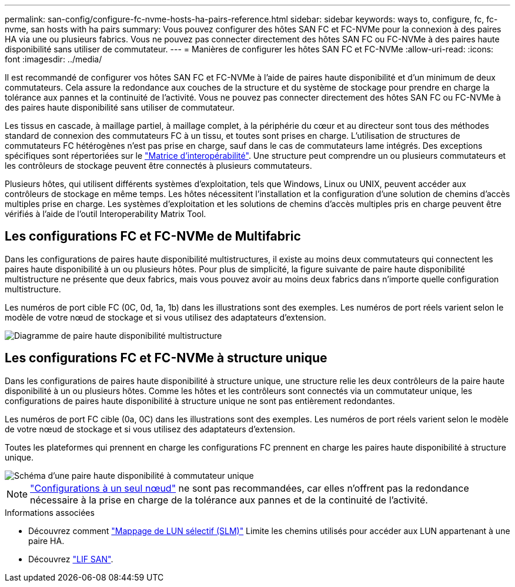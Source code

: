 ---
permalink: san-config/configure-fc-nvme-hosts-ha-pairs-reference.html 
sidebar: sidebar 
keywords: ways to, configure, fc, fc-nvme, san hosts with ha pairs 
summary: Vous pouvez configurer des hôtes SAN FC et FC-NVMe pour la connexion à des paires HA via une ou plusieurs fabrics. Vous ne pouvez pas connecter directement des hôtes SAN FC ou FC-NVMe à des paires haute disponibilité sans utiliser de commutateur. 
---
= Manières de configurer les hôtes SAN FC et FC-NVMe
:allow-uri-read: 
:icons: font
:imagesdir: ../media/


[role="lead"]
Il est recommandé de configurer vos hôtes SAN FC et FC-NVMe à l'aide de paires haute disponibilité et d'un minimum de deux commutateurs.  Cela assure la redondance aux couches de la structure et du système de stockage pour prendre en charge la tolérance aux pannes et la continuité de l'activité. Vous ne pouvez pas connecter directement des hôtes SAN FC ou FC-NVMe à des paires haute disponibilité sans utiliser de commutateur.

Les tissus en cascade, à maillage partiel, à maillage complet, à la périphérie du cœur et au directeur sont tous des méthodes standard de connexion des commutateurs FC à un tissu, et toutes sont prises en charge.  L'utilisation de structures de commutateurs FC hétérogènes n'est pas prise en charge, sauf dans le cas de commutateurs lame intégrés.  Des exceptions spécifiques sont répertoriées sur le link:https://imt.netapp.com/matrix/["Matrice d'interopérabilité"].  Une structure peut comprendre un ou plusieurs commutateurs et les contrôleurs de stockage peuvent être connectés à plusieurs commutateurs.

Plusieurs hôtes, qui utilisent différents systèmes d'exploitation, tels que Windows, Linux ou UNIX, peuvent accéder aux contrôleurs de stockage en même temps.  Les hôtes nécessitent l'installation et la configuration d'une solution de chemins d'accès multiples prise en charge. Les systèmes d'exploitation et les solutions de chemins d'accès multiples pris en charge peuvent être vérifiés à l'aide de l'outil Interoperability Matrix Tool.



== Les configurations FC et FC-NVMe de Multifabric

Dans les configurations de paires haute disponibilité multistructures, il existe au moins deux commutateurs qui connectent les paires haute disponibilité à un ou plusieurs hôtes. Pour plus de simplicité, la figure suivante de paire haute disponibilité multistructure ne présente que deux fabrics, mais vous pouvez avoir au moins deux fabrics dans n'importe quelle configuration multistructure.

Les numéros de port cible FC (0C, 0d, 1a, 1b) dans les illustrations sont des exemples. Les numéros de port réels varient selon le modèle de votre nœud de stockage et si vous utilisez des adaptateurs d'extension.

image::../media/scrn_en_drw_fc-32xx-multi-HA.png[Diagramme de paire haute disponibilité multistructure]



== Les configurations FC et FC-NVMe à structure unique

Dans les configurations de paires haute disponibilité à structure unique, une structure relie les deux contrôleurs de la paire haute disponibilité à un ou plusieurs hôtes. Comme les hôtes et les contrôleurs sont connectés via un commutateur unique, les configurations de paires haute disponibilité à structure unique ne sont pas entièrement redondantes.

Les numéros de port FC cible (0a, 0C) dans les illustrations sont des exemples. Les numéros de port réels varient selon le modèle de votre nœud de stockage et si vous utilisez des adaptateurs d'extension.

Toutes les plateformes qui prennent en charge les configurations FC prennent en charge les paires haute disponibilité à structure unique.

image::../media/scrn_en_drw_fc-62xx-single-HA.png[Schéma d'une paire haute disponibilité à commutateur unique]

[NOTE]
====
link:../system-admin/single-node-clusters.html["Configurations à un seul nœud"] ne sont pas recommandées, car elles n'offrent pas la redondance nécessaire à la prise en charge de la tolérance aux pannes et de la continuité de l'activité.

====
.Informations associées
* Découvrez comment link:../san-admin/selective-lun-map-concept.html#determine-whether-slm-is-enabled-on-a-lun-map["Mappage de LUN sélectif (SLM)"] Limite les chemins utilisés pour accéder aux LUN appartenant à une paire HA.
* Découvrez link:../san-admin/manage-lifs-all-san-protocols-concept.html["LIF SAN"].

